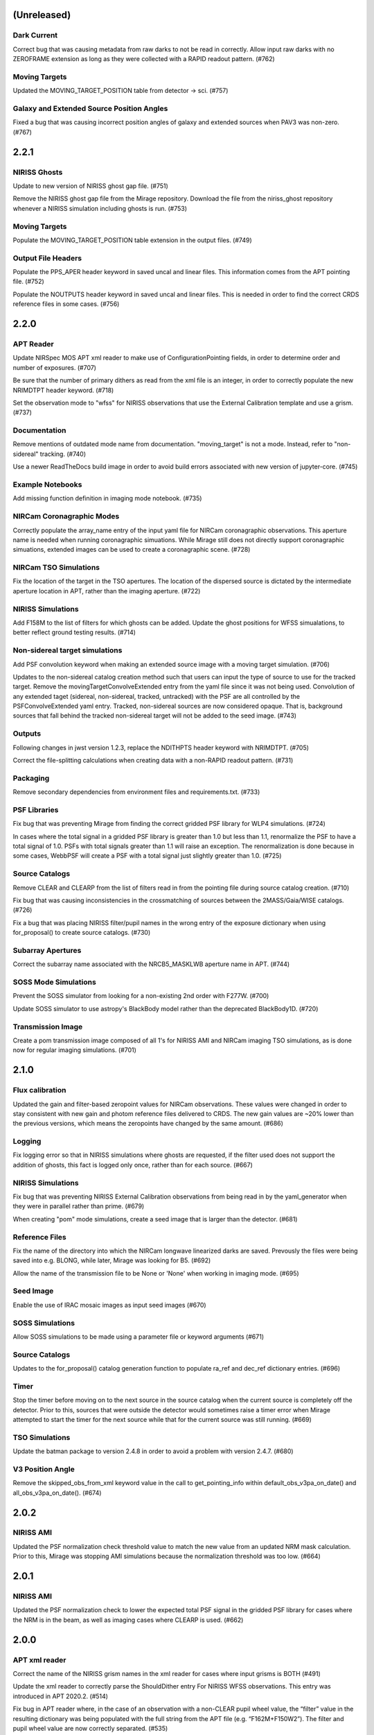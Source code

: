 (Unreleased)
============

Dark Current
------------

Correct bug that was causing metadata from raw darks to not be read in correctly. Allow input raw darks with no ZEROFRAME extension as long as they were collected with a RAPID readout pattern. (#762)


Moving Targets
--------------

Updated the MOVING_TARGET_POSITION table from detector -> sci. (#757)


Galaxy and Extended Source Position Angles
------------------------------------------
Fixed a bug that was causing incorrect position angles of galaxy and extended sources when PAV3 was non-zero. (#767)


2.2.1
=====

NIRISS Ghosts
-------------

Update to new version of NIRISS ghost gap file. (#751)

Remove the NIRISS ghost gap file from the Mirage repository. Download the file from the niriss_ghost repository whenever a
NIRISS simulation including ghosts is run. (#753)


Moving Targets
--------------

Populate the MOVING_TARGET_POSITION table extension in the output files. (#749)


Output File Headers
-------------------

Populate the PPS_APER header keyword in saved uncal and linear files. This information comes from the APT pointing file. (#752)

Populate the NOUTPUTS header keyword in saved uncal and linear files. This is needed in order to find the correct CRDS reference files in some cases. (#756)



2.2.0
=====


APT Reader
----------

Update NIRSpec MOS APT xml reader to make use of ConfigurationPointing fields, in order to determine order and number of exposures. (#707)

Be sure that the number of primary dithers as read from the xml file is an integer, in order to correctly populate the new NRIMDTPT
header keyword. (#718)

Set the observation mode to "wfss" for NIRISS observations that use the External Calibration template and use a grism. (#737)


Documentation
-------------

Remove mentions of outdated mode name from documentation. "moving_target" is not a mode. Instead, refer to "non-sidereal" tracking. (#740)

Use a newer ReadTheDocs build image in order to avoid build errors associated with new version of jupyter-core. (#745)


Example Notebooks
-----------------

Add missing function definition in imaging mode notebook. (#735)


NIRCam Coronagraphic Modes
--------------------------

Correctly populate the array_name entry of the input yaml file for NIRCam coronagraphic observations. This aperture name is needed when
running coronagraphic simuations.  While Mirage still does not directly support coronagraphic simuations, extended images can be used to
create a coronagraphic scene. (#728)


NIRCam TSO Simulations
----------------------

Fix the location of the target in the TSO apertures. The location of the dispersed source is dictated by the intermediate aperture
location in APT, rather than the imaging aperture. (#722)


NIRISS Simulations
------------------

Add F158M to the list of filters for which ghosts can be added. Update the ghost positions for WFSS simualations,
to better reflect ground testing results. (#714)


Non-sidereal target simulations
-------------------------------

Add PSF convolution keyword when making an extended source image with a moving target simulation. (#706)

Updates to the non-sidereal catalog creation method such that users can input the type of source to use for the tracked target. Remove
the movingTargetConvolveExtended entry from the yaml file since it was not being used. Convolution of any extended taget (sidereal,
non-sidereal, tracked, untracked) with the PSF are all controlled by the PSFConvolveExtended yaml entry. Tracked, non-sidereal sources
are now considered opaque. That is, background sources that fall behind the tracked non-sidereal target will not be added to the seed
image. (#743)


Outputs
-------

Following changes in jwst version 1.2.3, replace the NDITHPTS header keyword with NRIMDTPT. (#705)

Correct the file-splitting calculations when creating data with a non-RAPID readout pattern. (#731)


Packaging
---------

Remove secondary dependencies from environment files and requirements.txt. (#733)


PSF Libraries
-------------

Fix bug that was preventing Mirage from finding the correct gridded PSF library for WLP4 simulations. (#724)

In cases where the total signal in a gridded PSF library is greater than 1.0 but less than 1.1, renormalize the PSF to have a total
signal of 1.0. PSFs with total signals greater than 1.1 will raise an exception. The renormalization is done because in some cases,
WebbPSF will create a PSF with a total signal just slightly greater than 1.0. (#725)


Source Catalogs
---------------

Remove CLEAR and CLEARP from the list of filters read in from the pointing file during source catalog creation. (#710)

Fix bug that was causing inconsistencies in the crossmatching of sources between the 2MASS/Gaia/WISE catalogs. (#726)

Fix a bug that was placing NIRISS filter/pupil names in the wrong entry of the exposure dictionary when using for_proposal()
to create source catalogs. (#730)

Subarray Apertures
------------------

Correct the subarray name associated with the NRCB5_MASKLWB aperture name in APT. (#744)


SOSS Mode Simulations
---------------------

Prevent the SOSS simulator from looking for a non-existing 2nd order with F277W. (#700)

Update SOSS simulator to use astropy's BlackBody model rather than the deprecated BlackBody1D. (#720)


Transmission Image
------------------

Create a pom transmission image composed of all 1's for NIRISS AMI and NIRCam imaging TSO simulations, as is done now for regular imaging simulations. (#701)




2.1.0
=====

Flux calibration
----------------

Updated the gain and filter-based zeropoint values for NIRCam observations. These values were changed in order to stay consistent with new gain and photom reference files delivered to CRDS. The new gain values are ~20% lower than the previous versions, which means the zeropoints have changed by the same amount. (#686)


Logging
-------

Fix logging error so that in NIRISS simulations where ghosts are requested, if the filter used does not support the addition of ghosts, this fact is logged only once, rather than for each source. (#667)


NIRISS Simulations
------------------

Fix bug that was preventing NIRISS External Calibration observations from being read in by the yaml_generator when they were in parallel rather than prime. (#679)

When creating "pom" mode simulations, create a seed image that is larger than the detector. (#681)


Reference Files
---------------

Fix the name of the directory into which the NIRCam longwave linearized darks are saved. Prevously the files were being saved into e.g. BLONG, while later, Mirage was looking for B5. (#692)

Allow the name of the transmission file to be None or 'None' when working in imaging mode. (#695)


Seed Image
----------

Enable the use of IRAC mosaic images as input seed images (#670)


SOSS Simulations
----------------

Allow SOSS simulations to be made using a parameter file or keyword arguments (#671)


Source Catalogs
---------------

Updates to the for_proposal() catalog generation function to populate ra_ref and dec_ref dictionary entries. (#696)


Timer
-----

Stop the timer before moving on to the next source in the source catalog when the current source is completely off the detector. Prior to this, sources that were outside the detector would sometimes raise a timer error when Mirage attempted to start the timer for the next source while that for the current source was still running. (#669)


TSO Simulations
---------------

Update the batman package to version 2.4.8 in order to avoid a problem with version 2.4.7. (#680)


V3 Position Angle
-----------------

Remove the skipped_obs_from_xml keyword value in the call to get_pointing_info within default_obs_v3pa_on_date() and all_obs_v3pa_on_date(). (#674)


2.0.2
=====

NIRISS AMI
----------

Updated the PSF normalization check threshold value to match the new value from an updated NRM mask calculation. Prior to this, Mirage was stopping AMI simulations because the normalization threshold was too low. (#664)


2.0.1
=====

NIRISS AMI
----------

Updated the PSF normalization check to lower the expected total PSF signal in the gridded PSF library for cases where
the NRM is in the beam, as well as imaging cases where CLEARP is used. (#662)


2.0.0
=====


APT xml reader
--------------

Correct the name of the NIRISS grism names in the xml reader for cases where input grisms is BOTH (#491)

Update the xml reader to correctly parse the ShouldDither entry For NIRISS WFSS observations. This entry was introduced in APT 2020.2. (#514)

Fix bug in APT reader where, in the case of an observation with a non-CLEAR pupil wheel value,  the “filter” value in the resulting dictionary was being populated with the full string from the APT file (e.g. “F162M+F150W2”). The filter and pupil wheel value are now correctly separated. (#535)

Adjust read_apt_xml to allow the use of SMALL-GRID-DITHER in the APT file for NIRCam imaging mode (#577)

Add new function dedicated to reading in NIRISS AMI observations (#609)

Add function to read NIRCam and MIRI coronagraphy observation templates from the APT xml file (#615)

Set the pupil value for TA exposures to be ‘NRM’ and set the number of dithers to 1 when it is “None” when reading NIRISS AMI xml files (#627)

Add support for all possible prime/parallel observation templates. Also update such that the APT reader will be able to successfully skip over unsupported observation templates, in order to successfully read APT files that have a mix of supported and unsupported templates. (#637)

Add function to read xml from NIRISS External Calibration APT template (#647)



Computation Time/Efficiency
---------------------------

Add a timer module, to help alert the user to the estimated time remaining when creating a simulation (#519)



Configuration Files
-------------------

Fix typos in NIRISS filter names in filter list file. F159M -> F158M, and F580< -> F480M (#500)

Update the names of the throughput files in the config directory to work with changes associated in #535 (#536)

With the weak lens work done recently, the filter/pupil wheel pairing file in the config directory is no longer used. Remove this file. (#543)



Dark current
------------

Update dark_prep.py to allow the input of non-RAPID dark current exposures with no zeroframe extension. In this case, Mirage will construct
an approximate zeroframe extension and add it in to the exposure. This situation should only occur in the case where older ground-testing
darks that have been converted from FITS Writer format are used. (#470)

Update the simulation wrapper modules (e.g. imaging_simulator) such that if the output from a previous run of dark_prep is already present, the user can input that filename and skip the dark_prep step. (#522)

Adds a keyword to dark_prep that allows users to disable file splitting. This is useful primarily for the creation of linearized dark current files to be used in future calls to Mirage. (#549)

Set the output files from dark_prep to contain arrays of 32-bit floats. Output previously contained 64-bit floats, which was doubling file sizes without adding useful information. Output from the calibration pipeline is also 32-bit floats. (#550)

Outputs from dark_prep step now contain the names of any CRDS reference files used in their creation. In addition, for cases where the calibration pipeline is run when creating a linearized dark, the direct output from the pipeline is no longer saved, as it is not useful for future Mirage runs. The output dark_prep_object is still saved and can be used in future Mirage runs. (#551)



Documentation
-------------

Add an example call to create_catalog.galaxy_background() in the documentation (#503)

Update the workflow instructions for Mirage in the README file. (#559)

Fix incorrect units specified in the doctoring of the magnitude_to_countrate  function. Returned results are ADU/sec (#563)

Update the documentation on source catalog creation to use the updated filter_name and magnitude_system keywords, rather than the deprecated filter and mag_sys (#618)

Add the add_ghosts and PSFConvolveGhosts entries to the example yaml file in the documentation (#626)

Update installation instructions to show how to install the master branch from github without having to clone the repository (#656)



FGS Simulations
---------------

Fix a bug that was causing darks for Guider1 and Guider2 to be mixed in cases of FGS exposures with multiple integrations. (#557)

Add a missing import statement for FGS1 dark search string to the yaml generator (#561)



Flat Fielding
-------------

Separate flat fields and POM transmission files. This allows for the correct application of the flat field to a simulation, at the end of the process. Previously the flat field was applied to the seed image, because some flat fields contained e.g. occulters, which the disperser software needs to know about. It was also leading to multiple applications of the flat field in some cases. Mirage now uses “POM transmission files” to add the effects of occulters to the seed images. (#523)



Galaxy Sources
--------------

Fix bug affecting the position angle of galaxies and extended sources (#480)

Add checks to be sure that the galaxies added via create_catalog.galaxy_background() have realistic radius, ellipticity, and sersic index values (#504)

Updates to galaxy stamp creation and scaling. The new strategy for calculating the size of the galaxy stamp fixes a problem where stamps were previously too large. This cuts down computation time. (#516)



Installation and Reference Files
--------------------------------

Update jwst installation instructions (outdated by future PR though) (#468)

Update installation instructions for Mac OS X 10.14 Mojave. (#475)

Fix bug where both linearized and raw dark reference files are necessary (#478)

Fixed bug in reference file downloader that was preventing raw darks from being downloaded when the user asked for raw+linearized darks (#479)

Reorganize reference file setup such that Grism-related reference files must be cloned from the appropriate GitHub repositories, rather than carrying a copy of them within the library of Mirage reference files (#510)

Update jwst installation instuctions - outdated with more recent changes (#545)

Allow download of a single dark from reference file collection, to allow users to get started more quickly and test Mirage (#579)

Update installation instructions to reflect several dependencies that are now available on Pypi (jwst, grismconf, nircam_gsim) (#581)

Add environment files for python 3.7, 3.8, and 3.9. Change to install most packages via pip rather than conda. Update documentation to indicate that support for python 3.6 will be going away soon. (#620)

Expand all directory names in downloader.py so that all are absolute paths (#625)

Reference files related to SOSS mode support added to the reference file downloader script. (#654)



Logging
-------

Add logging to Mirage. The default is to continue printing messages to the screen, but through the logging module. A log file is also produced. Log files are saved to a mirage_logs subdirectory under the directory containing the simulated data files. In the case of a crash, the mirage_latest.log file in the working directory will contain all of the latest information. (#565)

Fix small typo in one call to the logger in dark_prep (#570)

Fix error in logging statement in function to create Besancon source catalog (#587)

When running a NIRISS simulation and asking for optical ghosts, if the filter/pupil pair does not support the addition of ghosts, then log this fact only once. (#636)



NIRISS Simulations
------------------

For NIRISS POM mode observations, save the oversized seed image to a fits file. Fix a bug where point sources outside the detector but within the oversized region were not being populated in the seed image (#493)

Correct a bug in the conversion of magnitudes to count rates for NIRISS AMI simulations, as well as imaging simulations that use filters that are in the filter wheel (as opposed to the pupil wheel). (#527)

Fix a bug that was preventing the selection of the appropriate gridded PSF library for NIRISS NRM simulations (#529)

Add optional optical ghosts when creating NIRISS exopsures (#597)



Non-sidereal Simulations
------------------------

Fix a bug in non-sidereal exposures where slowly moving targets (<1”/hr) were not being added to the scene. Also, a bug in the scaling applied to all non-sidereal sources was fixed, where previously the scaling was too bright. (#555)

Add the option of an ephemeris_file column in the source catalogs for non-sidereal targets. Mirage can now read in a given Horizons-formatted ephemeris file, and calculate the location of the source for each frame of an observation. The option for users to supply constant velocities in arcseconds/hour or pixels/hour remains. (#564)

Update yaml_generator to properly populate input yaml file entries for non-sidereal observations. (#590)



Output Files
------------

Populate APERNAME keyword in headers of output files. This keyword is not used by the jwst calibration pipeline later, but was requested by
people working on WFSC simulations for their data analyses. (#467)

Implement file splitting for imaging mode observations (#506)

Correctly populate the EXPTYPE fits header keyword in NIRISS AMI simulated data (#541)

Fix a bug in observation generation in cases where the seed image was in multiple file segments, but the dark was in a single file. (#571)

Fix the calculation used to populate the DURATION fits header keyword. Small tweaks to correct the EFFINTTM and EFFEXPTM values. (#576)

Update read_apt_xml to allow for several new string values for PrimaryDither (e.g. 4TIGHT). Also, adjustments were made to the information added to the NUMDTHPT (integer) and NDITHPTS (string) header keywords (#578)

Increase the file splitting threshold value to more closely match that used by DMS. The new threshold is the equivalent of 160 full frame reads. (#631)



Repository
----------

Use dependabot to track dependencies for Mirage (#558)

Add requirements.txt so that dependabot can use it (#560)

Change repository from using Travis to Github actions CI (#634)



SOSS Mode
---------

Add support for NIRISS SOSS mode simulations. This was done by integrating the awesimsoss package within Mirage. (#599)

Fix broadcasting error that was preventing SOSS simulator from working. (#658)



Source Catalogs
---------------

Add convenience functions for computing PA_V3 angle for a given target on a given date. (Note that this requires JWST_GTVT, which is not a Mirage dependency. (#494)

Allow weak lens+filter combinations in source catalog creations as well as simulations (#495)

For any provided source catalog, be sure that Mirage will produce an empty seed image in the case where no sources are present on the detector. (#496)

Fix a bug where jwst_gtvt was failing in cases where the user provided the date as a string. (#537)

For WFSS mode simulations, Mirage will now raise an error if a source catalog has a “magnitude” column rather than a more specific column name (e.g. “nircam_f444w_clear_magnitude”) (#580)

An “index” column is now required in input source catalogs. Mirage will check all source catalogs to be sure that index numbers do not overlap between them, and will raise an error if they do. In catalog generation, users can now specify the starting index to use, in order to easily create multiple catalogs with non overlapping index numbers. (#582)

Allow the results returned from the GAIA catalog search to be bytes or strings, in order to support a change in astropy version 4.2. (#619)

Update get_all_catalogs() to specify that the magnitude system is VEGAMAG. Previously no system was specified and Mirage was defaulting to ABMAG. (#622)

Switch WISE query to use ALLWISE source catalog by default. Allow users to specify using WISE All Sky catalog if desired. (#649)

For observations using the weak lens, the magnitude column name in the source catalog must be e.g. nircam_<filter>_wlp8_magnitude. Previously if this name was not found, Mirage would fall back to look for nircam_<filter>_magnitude, but this would ignore the throughput of the weak lens, which is significant. (#650)



Testing
-------

Skip tests related to 2MASS queries (#469)

Increase timeout limit for Travis tests (#474)

witch the build status badge on Github to Github Actions (#646)



Time Series Observation Simulations
-----------------------------------

Fix a bug for TSO observations where the reference pixels were being improperly masked, which was allowing sources to be present. (#497)

Make background sources optional in grism TSO observations. Previously Mirage would crash if no background source catalog was given. (#512)

Fix a bug that was preventing the addition of 2D dispersed background in grism TSO simulations where there were no background sources present. (#517)

Add a more clear error if someone provides catalog_seed_image() with a yaml file for a WFSS or TSO grism observation, but has grism_source_image within that yaml file set to False. (#539)

Update the location where Mirage looks for grism-related config files. The files (which are copied from NIRCAM_GRISM and NIRISS_GRISM repositories) are now assumed to be in $MIRAGE_DATA/<inst_name>/GRISM_<inst_name>/current/ (#621)

Allow user to supply a 2D array of lightcurves. This means that users will not be limited to creating lightcurves with Batman. (#632)

Update the example TSO notebook to create a source catalog column name nircam_f182m_wlp8_magnitude rather than the nircam_f182m_magnitude that was previously used. (#650)



Wavefront Sensing and Control
-----------------------------

Implemented an optional telescope boresight offset and fixed the tilt scaling issue seen between SW and LW data when using segment_psfs. (#462)

Updated the unstacked mirror and nonnominal PSF notebooks with bug fixes and improvements to support upcoming rehearsal. New notebook dealing with
unstacked mirrors added to the repo. Updates made to get_catalog.py, psf_selection.py, yaml_generator.py and catalog_seed_image.py to support the
unique PSF libraries used by WFSC simulations. (#463)

Allow use of strings for jitter input in the webbpsf call when generating PSF libraries for WFSC. A recent update (beyond 0.9.0) to webbpsf allows
for this input. (#464)

Parallelize calculations to create PSFs for mirror segments. (#473)

Update xml reader and yaml generator to include FGS exposures and PSFs for WFSC Global Alignment observations. (#488)

Update the observation dictionary in the yaml_generator to specify FGS apertures for the FGS exposures in WFSC Global Alignment observations (#492)

In WFSC observations where different PSFs are used for each mirror segment, correctly normalize the PSFs based on the area of the primary in each segment. (#546)

Add basic support for DHS simulations in order to allow simulations for OTE Coarse Phasing. In this case, the DHS sources can only be input as extended sources. (#572)

Enables boresight offsets for full-pupil images. (#595)

Populate subpixel dither type in input yaml files for the case of an WFSC observation when using APT 2020.5. This entry has been removed from APT outputs in this version. (#602)

Check for aperture overrides before calculating starting times, to fix a bug affecting FGS WFSC observations with aperture overrides to NIRCam apertures. (#603)

Add new, more direct way of calculating the position of segment PSFs, making use of a set of optional FITS keywords that record the piston, tip, tilt hexike values directly from within the WebbPSF calculation (#607)



WFSS Simulations
----------------

Save the dispersed background image in a WFSS observation to a file. (#490)

Skip rescaling the spectra for sources that are not present in the ascii source catalog. This is to help support the case where sources in the hdf5 file are spread amongst multiple ascii catalog files. (#616)

Update the location where Mirage looks for grism-related config files. The files (which are copied from NIRCAM_GRISM and NIRISS_GRISM repositories) are now assumed to be in $MIRAGE_DATA/<inst_name>/GRISM_<inst_name>/current/ (#621)

Fix spelling error in get_1d_background_spectrum() that was affecting NIRISS. (#643)

Fix a bug that was not passing user-input segmentation map threshold values through to be used when generating the segmentation map. (#655)



Yaml file updates
-----------------

Fix bug in yaml_generator that was creating incorrect filenames in cases where observation numbers in the APT file were not monotonically increasing. (#482)

Add a user-settable parameter that controls the signal rate threshold for adding pixels to the segmentation map. The default value is 0.031 ADU/sec, based on tests with WFSS exposures. (#507)

Make CRDS-hosted reference file entries in the input yaml files optional. Any entry not present in a yaml file will be set to ‘crds’, in which case Mirage will query CRDS to find the appropriate file. (#513)

Update yaml_generator to populate the “tracking” parameter with “non-sidereal” when a non-sidereal target is specified. (#531)

In cases where the input yaml file contains a colon (e.g in the observation name), Mirage creates a copy of the file and removes the colon so that it can be correctly read in. This PR fixes a bug that was only allowing yaml files in the current directory to go through this process. (#532)

Remove the limits on the number of allowed groups per integration. These rules are fully contained and enforced in APT. Better to rely on those than on the simplified case that was used by Mirage. (#567)

Update yaml_generator to properly populate input yaml file entries for non-sidereal observations. (#590)

Compare version of the PRD in the environment to that used to create the input APT file. (#594)



1.3.3
=====

APT Pointing File
-----------------

Bug fix such that the only Target Acquisition observations that are read in are those for NIRCam TSO observations.

Header Keywords
---------------

Corrected schema to populate the XOFFSET and YOFFSET header keywords (#454)

Reference Files
---------------

Fix bug in downloader that was preventing NIRISS darks from being downloaded (#450)


1.3.2
=====

Gain
----

Added a missing import statement for MEAN_GAIN_VALUES in the grism_tso_simulator

Segmentation Map
----------------

Fixed a bug that was causing create_seed_image to crash when updating the segmentation map for extended sources

Grism TSO plots
---------------

Removed call to an unused module in the TSO example notebook. This call was causing the notebook's plotting function to fail


1.3.1
=====

Dependencies
------------

Added batman-package as a dependency. This is used when creating TSO data.


1.3
===

Installation
------------

setup.py has been modified to support installation via pip and Pypi. Installation documentation has been updated to describe the new process.


Gain Values
-----------

Update observation_generator.py, wfss_simulator.py, grism_tso_simualtor.py to use the mean gain value stored in utils/constants.py rather than the values in the gain reference file when translating the dispersed seed image from units of e-/sec to ADU/sec.

Flat Field
----------

Seed images are now multiplied by the flat field reference file rather than the pixel area map reference file in order to get the surface brightnesses correct. Or more simply, since one of the steps in the JWST calibration pipeline is to divide by the flat field, we must multiply by the flat field when creating the data. See #430. For imaging/time series modes, the flat field is multiplied into the seed image. For NIRCam WFSS mode, the flat field is multiplied in to the dispsersed seed image. For NIRISS WFSS, the flat field is multiplied in to the seed image prior to dispersing. This is because the flat field reference file contains both pixel-to-pixel differences in respsonse, as well as images of the occulting spots, which are in the optical train. Ideally the occulting spots would be multiplied into the seed image prior to dispersing, and then the pixel-to-pixel flat would be multiplied into the seed image after dispersing. Unfortunately these two effects are mixed in the flat field reference file and cannot be separated. This will have some implications for calibrated data products.


Backgrounds
-----------

Update the calculation of background signals to better match the values calcualted by the ETC. Values generally are within 10% of those from the ETC, although there are some filters/pointings/levels where the values differ by up to 20%. #430

For the purposes of calculating the background signal in NIRISS WFSS simulations, the system throughput is simply set to 80% of the throughput in the imaging mode (with appropriate filter).

Fixed bug in the Grism TSO simulator where the background signal was being added twice.

Changed the code so that the Grism TSO simulator works in the case where no background source catalogs are provided. In this case, a dummy background point source catalog is generated, as the calculation and addition of background is done using the background sources.

calculate_background function moved into backgrounds.py so that it can be more easily used by modules other than catalog_seed_image.

Besancon Model Query
--------------------

Code relating to the production of Besancon model source catalogs has been updated to reflect the new workflow for querying and retrieving data. This is now a 2-step process. Users must create an account on the Besancon model website. Queries can then be submitting using the `catalogs.create_catalog.besancon` function. The user must then wait for an email which contains a link to download the resulting catalog. Conversion of this catalog to Mirage-format can then proceed. See the `Catalog_Generation_Tools.ipynb` notebook for details.

Non-sidereal
------------

Segmentation map addition bug corrected. Example notebook and input yaml file updated.


1.2.2
=====

Versioning
----------

Update package versioning to be done with setuptools-scm rather than relic.


1.2.1
=====

TSO Modes
---------

- Updated documentation on readthedocs with information on TSO mode work


1.2
===

TSO Modes
---------

- Add the ability to simulate both grism and imaging time series observations for NIRCam. Example notebook included.


1.1.5
=====

PSF Selection
-------------

- Fix bug in PSF library selection code for observations using one of NIRCam's filters present in the pupil wheel. The bug was preventing the correct library file from being found. (#420)


1.1.4
=====

WCS keywords
------------

- Correct the input RA and Dec used to calculate the values of the PC matrix. Remove the calculation of CRVAL1,2 from set_telescope_pointing.py since it is already done in observation_generator.py (#419)


1.1.3
=====

Yaml Generator
--------------

- Update generator to produce yaml files only for the detectors used with a given aperture. e.g. SUB400P with the NIRCam B module only uses NIRCam B1 and B5 detectors. With this update,
yaml files will only be produced for B1 and B5, whereas previously yaml files were generated for all 5 B module detectors. This change only affects NIRCam.


1.1.2
=====

WFSS
----

- Update functionality for rescaling input spectra to desired magnitude in given instrument/filter. Rescaling is now done via synphot's renormalize() function in the prpoper photon-weighted units. (#412)

Catalogs
--------

- Change photometric system in catalog output from 2MASS query from ABmag to Vegamag (#415)

Seed Image
----------

- Remove filter substring from seed image output file name in the case of FGS simulations (#415)


1.1.1
=====

WFSS
----

- Update background scaling calcultions. NIRISS scales pre-existing background image. NIRCam creates image from jwst_background-provided date or level [#399]
